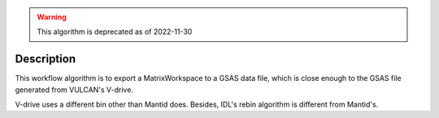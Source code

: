 .. algorithm::

.. summary::

.. relatedalgorithms::

.. properties::

.. warning::

    This algorithm is deprecated as of 2022-11-30

Description
-----------

This workflow algorithm is to export a MatrixWorkspace to a GSAS data file,
which is close enough to the GSAS file generated from VULCAN's V-drive.

V-drive uses a different bin other than Mantid does.
Besides, IDL's rebin algorithm is different from Mantid's.

.. categories::

.. sourcelink::
